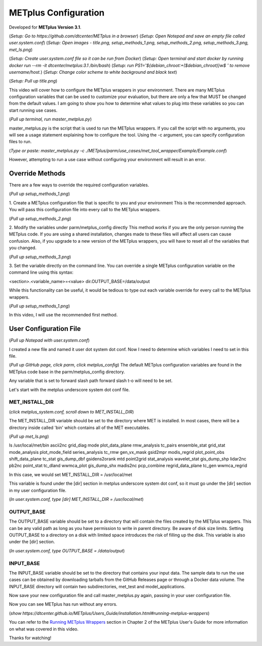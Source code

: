 .. _metplus_configuration:

METplus Configuration
=====================

.. raw:: html

  <iframe width="560" height="315" src="https://www.youtube.com/embed/Nv0cX6ze_cc" frameborder="0" allow="accelerometer; autoplay; encrypted-media; gyroscope; picture-in-picture" allowfullscreen></iframe>

Developed for **METplus Version 3.1**.

(*Setup: Go to https://github.com/dtcenter/METplus in a browser*)
(*Setup: Open Notepad and save an empty file called user.system.conf*)
(*Setup: Open images - title.png, setup_methods_1.png, setup_methods_2.png, setup_methods_3.png, met_ls.png*)

(*Setup: Create user.system.conf file so it can be run from Docker*)
(*Setup: Open terminal and start docker by running docker run --rm -it dtcenter/metplus:3.1 /bin/bash*)
(*Setup: run PS1='${debian_chroot:+($debian_chroot)}\w\$ ' to remove username/host.*)
(*Setup: Change color scheme to white background and black text*)

(*Setup: Pull up title.png*)


This video will cover how to configure the METplus wrappers in your environment. There are many METplus configuration
variables that can be used to customize your evaluation, but there are only a few that MUST be changed from the
default values. I am going to show you how to determine what values to plug into these variables so you can start
running use cases.

(*Pull up terminal, run master_metplus.py*)

master_metplus.py is the script that is used to run the METplus wrappers. If you call the script with no arguments,
you will see a usage statement explaining how to configure the tool. Using the -c argument, you can specify
configuration files to run.

(*Type or paste: master_metplus.py -c ./METplus/parm/use_cases/met_tool_wrapper/Example/Example.conf*)

However, attempting to run a use case without configuring your environment will result in an error.


Override Methods
----------------

There are a few ways to override the required configuration variables.

(*Pull up setup_methods_1.png*)

1. Create a METplus configuration file that is specific to you and your environment
This is the recommended approach. You will pass this configuration file into every call to the METplus wrappers.

(*Pull up setup_methods_2.png*)

2. Modify the variables under parm/metplus_config directly
This method works if you are the only person running the METplus code. If you are using a shared installation,
changes made to these files will affect all users can cause confusion. Also, if you upgrade to a
new version of the METplus wrappers, you will have to reset all of the variables that you changed.

(*Pull up setup_methods_3.png*)

3. Set the variable directly on the command line.
You can override a single METplus configuration variable on the command line using this syntax:

<section>.<variable_name>=<value>
dir.OUTPUT_BASE=/data/output

While this functionality can be useful, it would be tedious to type out each variable override for every call to the
METplus wrappers.

(*Pull up setup_methods_1.png*)

In this video, I will use the recommended first method.


User Configuration File
-----------------------

(*Pull up Notepad with user.system.conf*)

I created a new file and named it user dot system dot conf.
Now I need to determine which variables I need to set in this file.


(*Pull up GitHub page, click parm, click metplus_config*)
The default METplus configuration variables are found in the METplus code base in the parm/metplus_config directory.

Any variable that is set to forward slash path forward slash t-o will need to be set.

Let's start with the metplus underscore system dot conf file.

MET_INSTALL_DIR
^^^^^^^^^^^^^^^

(*click metplus_system.conf, scroll down to MET_INSTALL_DIR*)

The MET_INSTALL_DIR variable should be set to the directory where MET is installed. In most cases, there will be a
directory inside called 'bin' which contains all of the MET executables.

(*Pull up met_ls.png*)

ls /usr/local/met/bin
ascii2nc       grid_diag      mode           plot_data_plane    rmw_analysis      tc_pairs
ensemble_stat  grid_stat      mode_analysis  plot_mode_field    series_analysis   tc_rmw
gen_vx_mask    gsid2mpr       modis_regrid   plot_point_obs     shift_data_plane  tc_stat
gis_dump_dbf   gsidens2orank  mtd            point2grid         stat_analysis     wavelet_stat
gis_dump_shp   lidar2nc       pb2nc          point_stat         tc_dland          wwmca_plot
gis_dump_shx   madis2nc       pcp_combine    regrid_data_plane  tc_gen            wwmca_regrid

In this case, we would set MET_INSTALL_DIR = /usr/local/met

This variable is found under the [dir] section in metplus underscore system dot conf, so it must go under the [dir] section
in my user configuration file.

(*In user.system.conf, type [dir] MET_INSTALL_DIR = /usr/local/met*)

OUTPUT_BASE
^^^^^^^^^^^

The OUTPUT_BASE variable should be set to a directory that will contain the files created by the METplus wrappers.
This can be any valid path as long as you have permission to write in parent directory. Be aware of disk size limits.
Setting OUTPUT_BASE to a directory on a disk with limited space introduces the risk of filling up the disk.
This variable is also under the [dir] section.

(*In user.system.conf, type OUTPUT_BASE = /data/output*)

INPUT_BASE
^^^^^^^^^^

The INPUT_BASE variable should be set to the directory that contains your input data. The sample data to run the use cases
can be obtained by downloading tarballs from the GitHub Releases page or through a Docker data volume. The INPUT_BASE
directory will contain two subdirectories, met_test and model_applications.

Now save your new configuration file and call master_metplus.py again, passing in your user configuration file.

Now you can see METplus has run without any errors.


(*show https://dtcenter.github.io/METplus/Users_Guide/installation.html#running-metplus-wrappers*)

You can refer to the
`Running METplus Wrappers <https://dtcenter.github.io/METplus/Users_Guide/installation.html#running-metplus-wrappers>`_
section in Chapter 2 of the METplus User's Guide for more information on what was covered in this video.

Thanks for watching!
